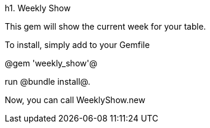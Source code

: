 h1. Weekly Show

This gem will show the current week for your table.

To install, simply add to your Gemfile

@gem 'weekly_show'@

run @bundle install@.

Now, you can call WeeklyShow.new
